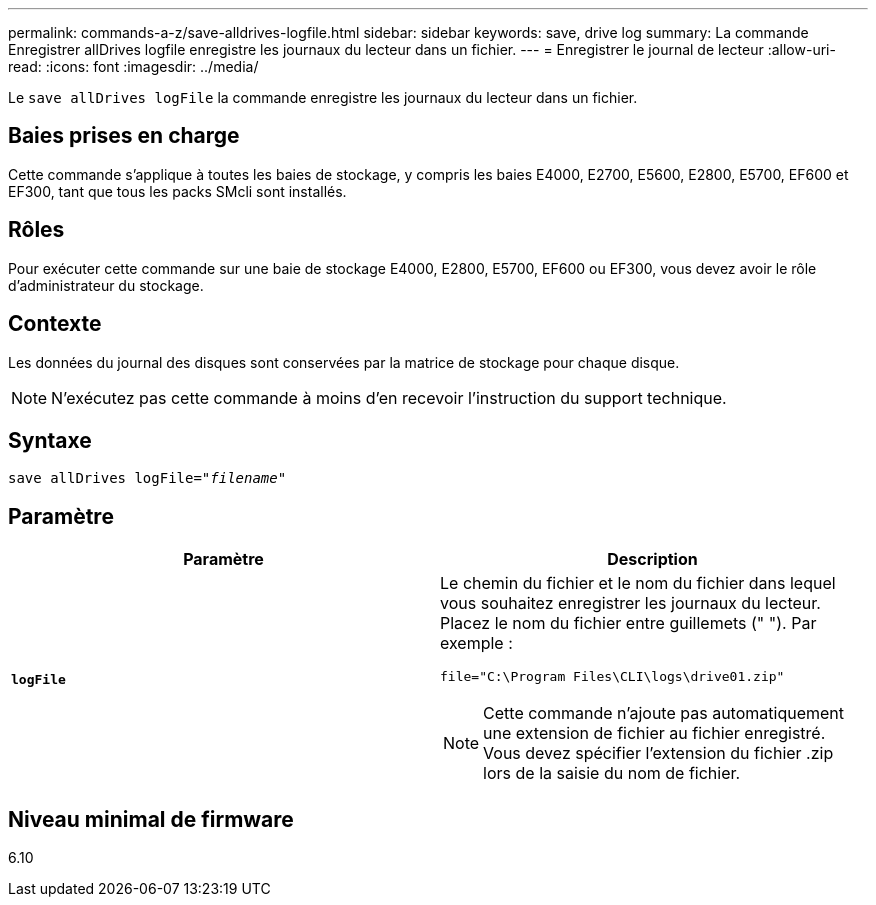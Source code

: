 ---
permalink: commands-a-z/save-alldrives-logfile.html 
sidebar: sidebar 
keywords: save, drive log 
summary: La commande Enregistrer allDrives logfile enregistre les journaux du lecteur dans un fichier. 
---
= Enregistrer le journal de lecteur
:allow-uri-read: 
:icons: font
:imagesdir: ../media/


[role="lead"]
Le `save allDrives logFile` la commande enregistre les journaux du lecteur dans un fichier.



== Baies prises en charge

Cette commande s'applique à toutes les baies de stockage, y compris les baies E4000, E2700, E5600, E2800, E5700, EF600 et EF300, tant que tous les packs SMcli sont installés.



== Rôles

Pour exécuter cette commande sur une baie de stockage E4000, E2800, E5700, EF600 ou EF300, vous devez avoir le rôle d'administrateur du stockage.



== Contexte

Les données du journal des disques sont conservées par la matrice de stockage pour chaque disque.

[NOTE]
====
N'exécutez pas cette commande à moins d'en recevoir l'instruction du support technique.

====


== Syntaxe

[source, cli, subs="+macros"]
----
save allDrives logFile=pass:quotes["_filename_"]
----


== Paramètre

[cols="2*"]
|===
| Paramètre | Description 


 a| 
`*logFile*`
 a| 
Le chemin du fichier et le nom du fichier dans lequel vous souhaitez enregistrer les journaux du lecteur. Placez le nom du fichier entre guillemets (" "). Par exemple :

`file="C:\Program Files\CLI\logs\drive01.zip"`

[NOTE]
====
Cette commande n'ajoute pas automatiquement une extension de fichier au fichier enregistré. Vous devez spécifier l'extension du fichier .zip lors de la saisie du nom de fichier.

====
|===


== Niveau minimal de firmware

6.10
